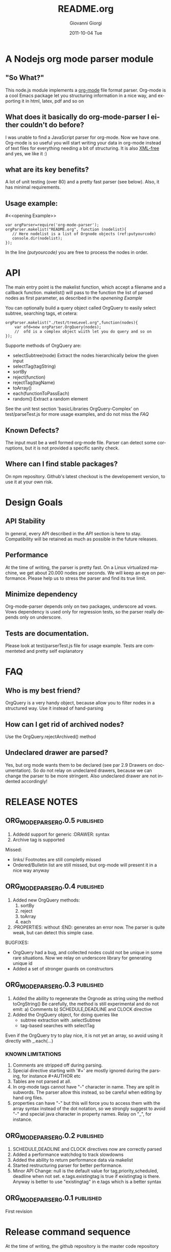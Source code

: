 
* A Nodejs org mode parser module
** "So What?"
This node.js module implements a [[http://orgmode.org/][org-mode]] file format parser.
Org-mode is a cool Emacs package let you structuring information in a nice way, 
and exporting it in html, latex, pdf and so on


** What does it basically do org-mode-parser I either couldn't do before?
I was unable to find a JavaScript parser for org-mode. Now we have one.
Org-mode is so useful you will start writing your data in org-mode instead of text files for everything
needing a bit of structuring.
It is also _XML-free_ and yes, we like it  :)

** what are its key benefits?
A lot of unit testing (over 80) and a pretty fast parser (see below).
Also, it has minimal requirements.

** Usage example:
#<<opening Example>>
# Look  http://orgmode.org/manual/Code-block-specific-header-arguments.html
# for the syntax of BEGIN_SRC :tangle, 
# anyway org-babel-tangle
# will export this source
#+BEGIN_SRC javascript -n -r  :tangle basic-example.js
var orgParser=require('org-mode-parser');
orgParser.makelist("README.org", function (nodelist){
   // Here nodelist is a list of Orgnode objects (ref:putyourcode)
   console.dir(nodelist);
});
#+END_SRC
In the line [[(putyourcode)]] you are free to process the nodes in order.

* API
The main entry point is the makelist function, which accept a filename and a callback function.
makelist() will pass to the function the list of parsed nodes as first parameter, as described in the [[openening Example]]

You can optionally build a query object called OrgQuery to easily select subtree,
searching tags, et cetera:

#+BEGIN_SRC javascript -n -r
orgParser.makelist("./test/treeLevel.org",function(nodes){
	var ofd=new orgParser.OrgQuery(nodes);
	//  ofd is a complex object wiith let you do query and so on
});
#+END_SRC

Supporte methods of OrgQuery are:
 + selectSubtree(node)
   Extract the nodes hierarchically below the given input
 + selectTag(tagString)
 + sortBy
 + reject(function)
 + rejectTag(tagName)
 + toArray()
 + each(functionToPassEach)
 + random()
   Extract a random element


See the unit test section 'basicLibraries OrgQuery-Complex' on test/parseTest.js 
for more usage examples, and do not miss the [[FAQ]]

** Known Defects?
The input must be a well formed org-mode file. 
Parser can detect some corruptions, but it is not provided a specific sanity check.

** Where can I find stable packages?
On npm repository. 
Github's latest checkout is the developement version, to use it at your own risk.

* Design Goals

** API Stability
    In general, every API described in the [[API]] section is here to stay. 
    Compatibility will be retained as much as possible in the future releases.
** Performance
    At the time of writing, the parser is pretty fast. On a Linux virtualized machine, we get about 20.000 nodes per seconds.
    We will keep an eye on performance.
    Please help us to stress the parser and find its true limit.
** Minimize dependency
    Org-mode-parser depends only on two packages, underscore ad vows. Vows dependency is used only 
    for regression tests, so the parser really depends only on underscore.
** Tests are documentation.
    Please look at test/parserTest.js file for usage example.
    Tests are commenteted and pretty self explanatory
* FAQ
** Who is my best friend?
OrgQuery is a very handy object, because allow you to filter nodes in a structured way.
Use it instead of hand-parsing


** How can I get rid of archived nodes?
Use the OrgQuery.rejectArchived() method

** Undeclared drawer are parsed?
Yes, but org mode wants them to be declared (see par 2.9 Drawers on documentation).
So do not relay on undeclared drawers, because we can change the parser to be more stringent.
Also undeclared drawer are not indented accordingly!

* RELEASE NOTES
** ORG_MODE_PARSER_0.0.5 :published:
1. Addedd support for generic :DRAWER: syntax
2. Archive tag is supported
Missed:
+ links/ Footnotes  are still completly missed
+ Ordered/Bulletin list are still missed, 
  but org-mode will present it in a nice way anyway

** ORG_MODE_PARSER_0.0.4 :published:
 1) Added new OrgQuery methods: 
    1. sortBy
    2. reject
    3. toArray
    4. each
 2) :PROPERTIES: without :END: generates an error now.
    The parser is quite weak, but can detect this simple case.
BUGFIXES:
 + OrgQuery had a bug, and collected nodes could not be unique in some rare situations.
   Now we relay on underscore library for generating unique id
 + Added a set of stronger guards on constructors
    
** ORG_MODE_PARSER_0.0.3   :published:
  1) Added the ability to regenerate the Orgnode as string using the method
     toOrgString()
     Be carefully, the method is still experimental and do not emit:
      a) Comments
      b) SCHEDULE,DEADLINE and CLOCK directive
  2) Added the OrgQuery object, for doing queries like 
     + subtree extraction with .selectSubtree
     + tag-based searches with selectTag   
Even if the OrgQuery try to play nice, it is not yet an array, so
avoid using it directly with _.each(...)


*** KNOWN LIMITATIONS
  1) Comments are stripped off during parsing.
  2) Special directive starting with '#+' are mostly ignored during the parsing, 
     for instance #+AUTHOR etc
  3) Tables are not parsed at all. 
  4) In org-mode tags cannot have "-" character in name. They are split in subwords. 
     The parser allow this instead, so be careful when editing by hand org files.
  5) properties can have "-" but this will force 
     you to access them with the array syntax instead of the dot notation, so we
     strongly suggest to avoid "-" and special java character in property names.
     Relay on "_", for instance.

** ORG_MODE_PARSER_0.0.2 					  :published:
  1) SCHEDULE,DEADLINE and CLOCK directives now are correctly parsed
  2) Added a performance watchdog to track slowdowns
  3) Added the ability to return performance data via makelist
  4) Started restructuring parser for better performance.
  5) Minor API Change: null is the default value for tag,priority,scheduled, deadline 
     when not set.
     e.tags.existingtag is true if existingtag is there.
     Anyway is better to use 
       "existingtag" in e.tags
     which is a better syntax
** ORG_MODE_PARSER_0.0.1					  :published:
First revision

* Release command sequence
At the time of writing, the github repository is the master code repository

1. Check the package.json version
2. Issue the following commands:
#+BEGIN_SRC shell
./bin/testInstall.sh
git commit -m "Delivered tag revision ORG_MODE_PARSER_0.0.4" .
git tag -a -m "Delivered tag revision ORG_MODE_PARSER_0.0.4" ORG_MODE_PARSER_0.0.4
git push
git push --tag
npm publish
#+END_SRC


#Config
#+TITLE:     README.org
#+AUTHOR:    Giovanni Giorgi
#+EMAIL:     jj@gioorgi.com
#+DATE:      2011-10-04 Tue
#+DESCRIPTION:
#+KEYWORDS:
#+LANGUAGE:  en
#+OPTIONS:   H:3 num:t toc:t \n:nil @:t ::t |:t ^:t -:t f:t *:t <:t
#+OPTIONS:   TeX:t LaTeX:t skip:nil d:nil todo:t pri:nil tags:not-in-toc
#+INFOJS_OPT: view:nil toc:nil ltoc:t mouse:underline buttons:0 path:http://orgmode.org/org-info.js
#+EXPORT_SELECT_TAGS: export
#+EXPORT_EXCLUDE_TAGS: noexport
#+LINK_UP:   
#+LINK_HOME: 
#+XSLT:
